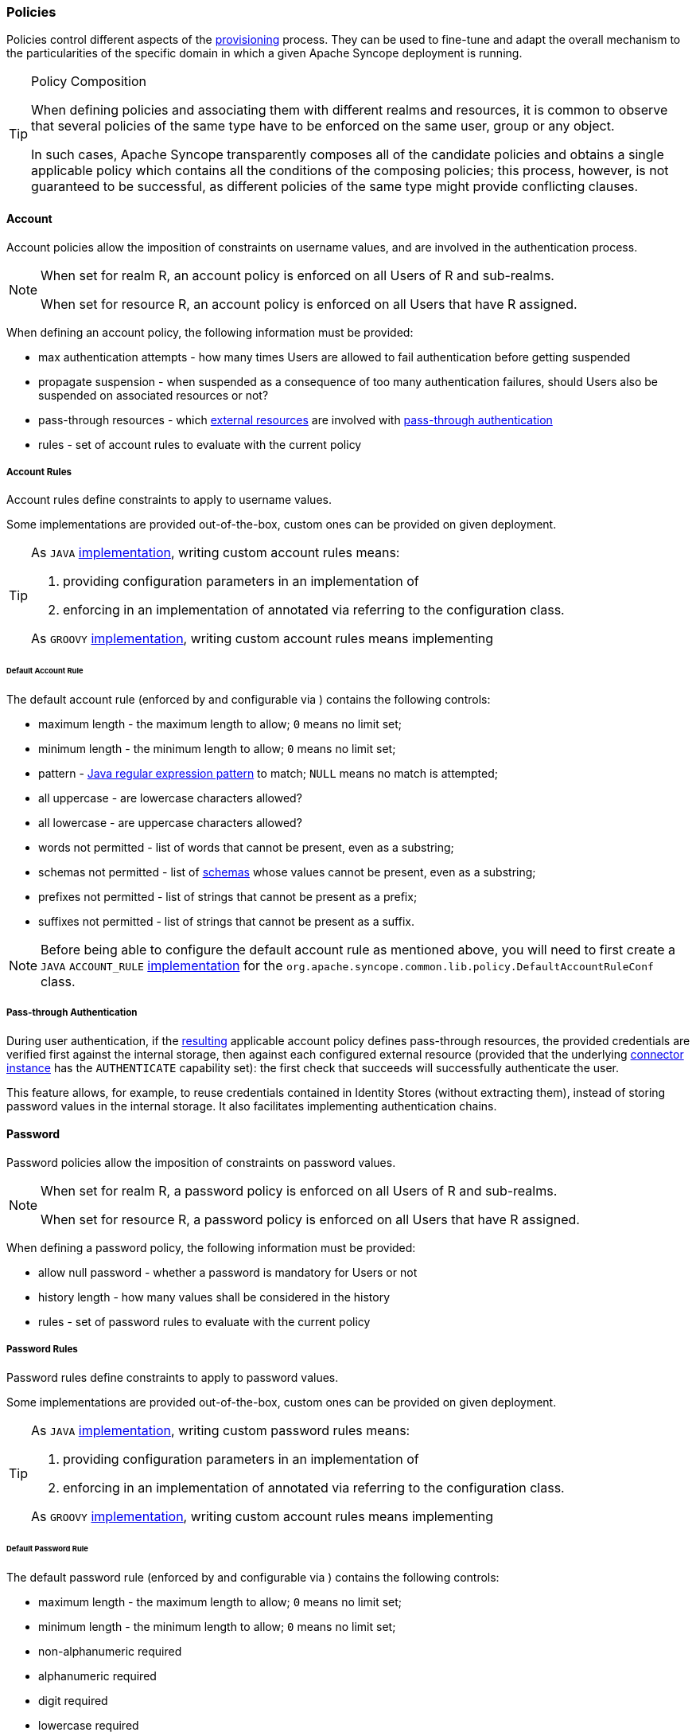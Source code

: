 //
// Licensed to the Apache Software Foundation (ASF) under one
// or more contributor license agreements.  See the NOTICE file
// distributed with this work for additional information
// regarding copyright ownership.  The ASF licenses this file
// to you under the Apache License, Version 2.0 (the
// "License"); you may not use this file except in compliance
// with the License.  You may obtain a copy of the License at
//
//   http://www.apache.org/licenses/LICENSE-2.0
//
// Unless required by applicable law or agreed to in writing,
// software distributed under the License is distributed on an
// "AS IS" BASIS, WITHOUT WARRANTIES OR CONDITIONS OF ANY
// KIND, either express or implied.  See the License for the
// specific language governing permissions and limitations
// under the License.
//
=== Policies

Policies control different aspects of the <<provisioning,provisioning>> process. They can be used to fine-tune and adapt
the overall mechanism to the particularities of the specific domain in which a given Apache Syncope deployment is running.

[[policy-composition]]
[TIP]
.Policy Composition
====
When defining policies and associating them with different realms and resources, it is common to observe that several policies
of the same type have to be enforced on the same user, group or any object.

In such cases, Apache Syncope transparently composes all of the candidate policies and obtains a single applicable policy
which contains all the conditions of the composing policies; this process, however, is not guaranteed to be successful,
as different policies of the same type might provide conflicting clauses.
====

[[policies-account]]
==== Account

Account policies allow the imposition of constraints on username values, and are involved in the authentication process.

[NOTE]
====
When set for realm R, an account policy is enforced on all Users of R and sub-realms.

When set for resource R, an account policy is enforced on all Users that have R assigned.
====

When defining an account policy, the following information must be provided:

* max authentication attempts - how many times Users are allowed to fail authentication before getting suspended
* propagate suspension - when suspended as a consequence of too many authentication failures, should Users also be
suspended on associated resources or not?
* pass-through resources - which <<external-resource-details,external resources>> are involved with
<<pass-through-authentication,pass-through authentication>>
* rules - set of account rules to evaluate with the current policy

===== Account Rules

Account rules define constraints to apply to username values.

Some implementations are provided out-of-the-box, custom ones can be provided on given deployment.

[TIP]
====
As `JAVA` <<implementations,implementation>>, writing custom account rules means:

. providing configuration parameters in an implementation of
ifeval::["{snapshotOrRelease}" == "release"]
https://github.com/apache/syncope/blob/syncope-{docVersion}/common/lib/src/main/java/org/apache/syncope/common/lib/policy/AccountRuleConf.java[AccountRuleConf^]
endif::[]
ifeval::["{snapshotOrRelease}" == "snapshot"]
https://github.com/apache/syncope/blob/master/common/lib/src/main/java/org/apache/syncope/common/lib/policy/AccountRuleConf.java[AccountRuleConf^]
endif::[]
. enforcing in an implementation of
ifeval::["{snapshotOrRelease}" == "release"]
https://github.com/apache/syncope/blob/syncope-{docVersion}/core/persistence-api/src/main/java/org/apache/syncope/core/persistence/api/dao/AccountRule.java[AccountRule^]
endif::[]
ifeval::["{snapshotOrRelease}" == "snapshot"]
https://github.com/apache/syncope/blob/master/core/persistence-api/src/main/java/org/apache/syncope/core/persistence/api/dao/AccountRule.java[AccountRule^]
endif::[]
annotated via
ifeval::["{snapshotOrRelease}" == "release"]
https://github.com/apache/syncope/blob/syncope-{docVersion}/core/persistence-api/src/main/java/org/apache/syncope/core/persistence/api/dao/AccountRuleConfClass.java[@AccountRuleConfClass^]
endif::[]
ifeval::["{snapshotOrRelease}" == "snapshot"]
https://github.com/apache/syncope/blob/master/core/persistence-api/src/main/java/org/apache/syncope/core/persistence/api/dao/AccountRuleConfClass.java[@AccountRuleConfClass^]
endif::[]
referring to the configuration class.

As `GROOVY` <<implementations,implementation>>, writing custom account rules means implementing
ifeval::["{snapshotOrRelease}" == "release"]
https://github.com/apache/syncope/blob/syncope-{docVersion}/core/persistence-api/src/main/java/org/apache/syncope/core/persistence/api/dao/AccountRule.java[AccountRule^]
endif::[]
ifeval::["{snapshotOrRelease}" == "snapshot"]
https://github.com/apache/syncope/blob/master/core/persistence-api/src/main/java/org/apache/syncope/core/persistence/api/dao/AccountRule.java[AccountRule^]
endif::[]
====

====== Default Account Rule

The default account rule (enforced by
ifeval::["{snapshotOrRelease}" == "release"]
https://github.com/apache/syncope/blob/syncope-{docVersion}/core/persistence-jpa/src/main/java/org/apache/syncope/core/persistence/jpa/dao/DefaultAccountRule.java[DefaultAccountRule^]
endif::[]
ifeval::["{snapshotOrRelease}" == "snapshot"]
https://github.com/apache/syncope/blob/master/core/persistence-jpa/src/main/java/org/apache/syncope/core/persistence/jpa/dao/DefaultAccountRule.java[DefaultAccountRule^]
endif::[]
and configurable via
ifeval::["{snapshotOrRelease}" == "release"]
https://github.com/apache/syncope/blob/syncope-{docVersion}/common/lib/src/main/java/org/apache/syncope/common/lib/policy/DefaultAccountRuleConf.java[DefaultAccountRuleConf^]
endif::[]
ifeval::["{snapshotOrRelease}" == "snapshot"]
https://github.com/apache/syncope/blob/master/common/lib/src/main/java/org/apache/syncope/common/lib/policy/DefaultAccountRuleConf.java[DefaultAccountRuleConf^]
endif::[]
) contains the following controls:

* maximum length - the maximum length to allow; `0` means no limit set;
* minimum length - the minimum length to allow; `0` means no limit set;
* pattern - https://docs.oracle.com/en/java/javase/11/docs/api/java.base/java/util/regex/Pattern.html[Java regular expression pattern^] to
match; `NULL` means no match is attempted;
* all uppercase - are lowercase characters allowed?
* all lowercase - are uppercase characters allowed?
* words not permitted - list of words that cannot be present, even as a substring;
* schemas not permitted - list of <<schema,schemas>> whose values cannot be present, even as a substring;
* prefixes not permitted - list of strings that cannot be present as a prefix;
* suffixes not permitted - list of strings that cannot be present as a suffix.

[NOTE]
Before being able to configure the default account rule as mentioned above, you will need to first create a `JAVA`
`ACCOUNT_RULE` <<implementations,implementation>> for the `org.apache.syncope.common.lib.policy.DefaultAccountRuleConf`
class.

===== Pass-through Authentication

During user authentication, if the <<policy-composition,resulting>> applicable account policy defines pass-through
resources, the provided credentials are verified first against the internal storage, then against each configured
external resource (provided that the underlying <<connector-instance-details,connector instance>> has the `AUTHENTICATE`
capability set): the first check that succeeds will successfully authenticate the user.

This feature allows, for example, to reuse credentials contained in Identity Stores (without extracting them),
instead of storing password values in the internal storage. It also facilitates implementing authentication chains.

[[policies-password]]
==== Password

Password policies allow the imposition of constraints on password values.

[NOTE]
====
When set for realm R, a password policy is enforced on all Users of R and sub-realms.

When set for resource R, a password policy is enforced on all Users that have R assigned.
====

When defining a password policy, the following information must be provided:

* allow null password - whether a password is mandatory for Users or not
* history length - how many values shall be considered in the history
* rules - set of password rules to evaluate with the current policy

===== Password Rules

Password rules define constraints to apply to password values.

Some implementations are provided out-of-the-box, custom ones can be provided on given deployment.

[TIP]
====
As `JAVA` <<implementations,implementation>>, writing custom password rules means:

. providing configuration parameters in an implementation of
ifeval::["{snapshotOrRelease}" == "release"]
https://github.com/apache/syncope/blob/syncope-{docVersion}/common/lib/src/main/java/org/apache/syncope/common/lib/policy/PasswordRuleConf.java[PasswordRuleConf^]
endif::[]
ifeval::["{snapshotOrRelease}" == "snapshot"]
https://github.com/apache/syncope/blob/master/common/lib/src/main/java/org/apache/syncope/common/lib/policy/PasswordRuleConf.java[PasswordRuleConf^]
endif::[]
. enforcing in an implementation of
ifeval::["{snapshotOrRelease}" == "release"]
https://github.com/apache/syncope/blob/syncope-{docVersion}/core/persistence-api/src/main/java/org/apache/syncope/core/persistence/api/dao/PasswordRule.java[PasswordRule^]
endif::[]
ifeval::["{snapshotOrRelease}" == "snapshot"]
https://github.com/apache/syncope/blob/master/core/persistence-api/src/main/java/org/apache/syncope/core/persistence/api/dao/PasswordRule.java[PasswordRule^]
endif::[]
annotated via
ifeval::["{snapshotOrRelease}" == "release"]
https://github.com/apache/syncope/blob/syncope-{docVersion}/core/persistence-api/src/main/java/org/apache/syncope/core/persistence/api/dao/PasswordRuleConfClass.java[@PasswordRuleConfClass^]
endif::[]
ifeval::["{snapshotOrRelease}" == "snapshot"]
https://github.com/apache/syncope/blob/master/core/persistence-api/src/main/java/org/apache/syncope/core/persistence/api/dao/PasswordRuleConfClass.java[@PasswordRuleConfClass^]
endif::[]
referring to the configuration class.

As `GROOVY` <<implementations,implementation>>, writing custom account rules means implementing
ifeval::["{snapshotOrRelease}" == "release"]
https://github.com/apache/syncope/blob/syncope-{docVersion}/core/persistence-api/src/main/java/org/apache/syncope/core/persistence/api/dao/PasswordRule.java[PasswordRule^]
endif::[]
ifeval::["{snapshotOrRelease}" == "snapshot"]
https://github.com/apache/syncope/blob/master/core/persistence-api/src/main/java/org/apache/syncope/core/persistence/api/dao/PasswordRule.java[PasswordRule^]
endif::[]
====

====== Default Password Rule

The default password rule (enforced by
ifeval::["{snapshotOrRelease}" == "release"]
https://github.com/apache/syncope/blob/syncope-{docVersion}/core/persistence-jpa/src/main/java/org/apache/syncope/core/persistence/jpa/dao/DefaultPasswordRule.java[DefaultPasswordRule^]
endif::[]
ifeval::["{snapshotOrRelease}" == "snapshot"]
https://github.com/apache/syncope/blob/master/core/persistence-jpa/src/main/java/org/apache/syncope/core/persistence/jpa/dao/DefaultPasswordRule.java[DefaultPasswordRule^]
endif::[]
and configurable via
ifeval::["{snapshotOrRelease}" == "release"]
https://github.com/apache/syncope/blob/syncope-{docVersion}/common/lib/src/main/java/org/apache/syncope/common/lib/policy/DefaultPasswordRuleConf.java[DefaultPasswordRuleConf^]
endif::[]
ifeval::["{snapshotOrRelease}" == "snapshot"]
https://github.com/apache/syncope/blob/master/common/lib/src/main/java/org/apache/syncope/common/lib/policy/DefaultPasswordRuleConf.java[DefaultPasswordRuleConf^]
endif::[]
) contains the following controls:

* maximum length - the maximum length to allow; `0` means no limit set;
* minimum length - the minimum length to allow; `0` means no limit set;
* non-alphanumeric required
* alphanumeric required
* digit required
* lowercase required
* uppercase required
* must start with digit
* must not start with digit
* must end with digit
* must not end with digit
* must start with alphanumeric
* must start with non-alphanumeric
* must not start with alphanumeric
* must not start with non-alphanumeric
* must end with alphanumeric
* must end with non-alphanumeric
* must not end with alphanumeric
* must not end with non-alphanumeric
* username allowed - whether a username value can be used
* words not permitted - list of words that cannot be present, even as a substring;
* schemas not permitted - list of <<schema,schemas>> whose values cannot be present, even as a substring;
* prefixes not permitted - list of strings that cannot be present as a prefix;
* suffixes not permitted - list of strings that cannot be present as a suffix.

[NOTE]
Before being able to configure the default password rule as mentioned above, you will need to first create a `JAVA`
`PASSWORD_RULE` <<implementations,implementation>> for the `org.apache.syncope.common.lib.policy.DefaultPasswordRuleConf`
class.

====== "Have I Been Pwned?" Password Rule

This password rule (enforced by
ifeval::["{snapshotOrRelease}" == "release"]
https://github.com/apache/syncope/blob/syncope-{docVersion}/core/persistence-jpa/src/main/java/org/apache/syncope/core/persistence/jpa/dao/HaveIBeenPwnedPasswordRule.java[HaveIBeenPwnedPasswordRule^]
endif::[]
ifeval::["{snapshotOrRelease}" == "snapshot"]
https://github.com/apache/syncope/blob/master/core/persistence-jpa/src/main/java/org/apache/syncope/core/persistence/jpa/dao/HaveIBeenPwnedPasswordRule.java[HaveIBeenPwnedPasswordRule^]
endif::[]
and configurable via
ifeval::["{snapshotOrRelease}" == "release"]
https://github.com/apache/syncope/blob/syncope-{docVersion}/common/lib/src/main/java/org/apache/syncope/common/lib/policy/HaveIBeenPwnedPasswordRuleConf.java[HaveIBeenPwnedPasswordRuleConf^]
endif::[]
ifeval::["{snapshotOrRelease}" == "snapshot"]
https://github.com/apache/syncope/blob/master/common/lib/src/main/java/org/apache/syncope/common/lib/policy/HaveIBeenPwnedPasswordRuleConf.java[HaveIBeenPwnedPasswordRuleConf^]
endif::[]
) checks the provided password values against the popular
https://haveibeenpwned.com["Have I Been Pwned?"^] service.

[NOTE]
Before being able to configure the "Have I Been Pwned?" password rule as mentioned above, you will need to first create
a `JAVA` `PASSWORD_RULE` <<implementations,implementation>> for the
`org.apache.syncope.common.lib.policy.HaveIBeenPwnedPasswordRuleConf` class.

[[policies-pull]]
==== Pull

Pull policies are evaluated during the execution of <<tasks-pull,pull tasks>> and are meant to:

. help match existing Users, Groups and Any Objects during <<provisioning-pull,pull>>, thus generating update events
(rather than create)
. determine which action shall be taken in case such match is not unique (e.g. what to do if the same external account
can be mapped to two distinct Users in Apache Syncope?)

[NOTE]
====
When set for resource R, a pull policy is enforced on all Users, Groups and Any Objects pulled from R.
====

When defining a pull policy, the following information must be provided:

* conflict resolution action
** `IGNORE` - do nothing
** `FIRSTMATCH` - pull first matching object only
** `LASTMATCH` - pull last matching object only
** `ALL` - pull all matching objects
* rules - set of correlation rules to evaluate with the current policy; for each defined <<anytype,Any Type>>, a
different rule is required

===== Pull Correlation Rules

Pull correlation rules define how to match objects received from <<connector-instance-details,connector instances>>
with existing Users, Groups or Any Objects.

The
ifeval::["{snapshotOrRelease}" == "release"]
https://github.com/apache/syncope/blob/syncope-{docVersion}/core/persistence-jpa/src/main/java/org/apache/syncope/core/persistence/jpa/dao/DefaultPullCorrelationRule.java[default^]
endif::[]
ifeval::["{snapshotOrRelease}" == "snapshot"]
https://github.com/apache/syncope/blob/master/core/persistence-jpa/src/main/java/org/apache/syncope/core/persistence/jpa/dao/DefaultPullCorrelationRule.java[default^]
endif::[]
implementation attempts to match entities on the basis of the values of the provided plain attributes,
according to the available <<mapping,mapping>>.

[TIP]
====
Custom pull correlation rules can be provided by <<implementations,implementing>> the
ifeval::["{snapshotOrRelease}" == "release"]
https://github.com/apache/syncope/blob/syncope-{docVersion}/core/persistence-api/src/main/java/org/apache/syncope/core/persistence/api/dao/PullCorrelationRule.java[PullCorrelationRule^]
endif::[]
ifeval::["{snapshotOrRelease}" == "snapshot"]
https://github.com/apache/syncope/blob/master/core/persistence-api/src/main/java/org/apache/syncope/core/persistence/api/dao/PullCorrelationRule.java[PullCorrelationRule^]
endif::[]
interface.
====

[[policies-push]]
==== Push

Push policies are evaluated during the execution of <<tasks-push,push tasks>>.

[NOTE]
====
When set for resource R, a push policy is enforced on all Users, Groups and Any Objects pushed to R.
====

===== Push Correlation Rules

Push correlation rules define how to match existing Users, Groups or Any Objects with objects received from
<<connector-instance-details,connector instances>>.

The
ifeval::["{snapshotOrRelease}" == "release"]
https://github.com/apache/syncope/blob/syncope-{docVersion}/core/persistence-jpa/src/main/java/org/apache/syncope/core/persistence/jpa/dao/DefaultPushCorrelationRule.java[default^]
]
endif::[]
ifeval::["{snapshotOrRelease}" == "snapshot"]
https://github.com/apache/syncope/blob/master/core/persistence-jpa/src/main/java/org/apache/syncope/core/persistence/jpa/dao/DefaultPushCorrelationRule.java[default^]
endif::[]
implementation attempts to match entities on the basis of the values of the provided plain attributes,
according to the available <<mapping,mapping>>.

[TIP]
====
Custom push correlation rules can be provided by <<implementations,implementing>> the
ifeval::["{snapshotOrRelease}" == "release"]
https://github.com/apache/syncope/blob/syncope-{docVersion}/core/persistence-api/src/main/java/org/apache/syncope/core/persistence/api/dao/PushCorrelationRule.java[PushCorrelationRule^]
endif::[]
ifeval::["{snapshotOrRelease}" == "snapshot"]
https://github.com/apache/syncope/blob/master/core/persistence-api/src/main/java/org/apache/syncope/core/persistence/api/dao/PushCorrelationRule.java[PushCorrelationRule^]
endif::[]
interface.
====
